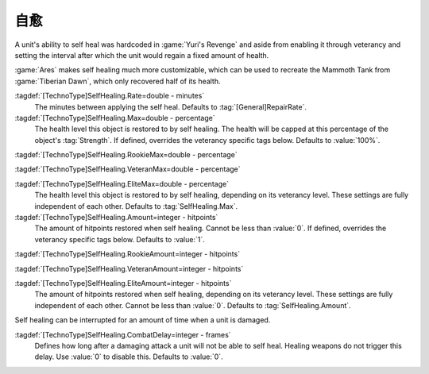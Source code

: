 .. index::
  single: Self Heal; Rate, heal amount, and max level
  single: TechnoTypes; Self Heal rate, heal amount, and max level
  Universe; Self Heal like Tiberian Dawn Mammoths

自愈
~~~~~~~~~

A unit's ability to self heal was hardcoded in :game:`Yuri's Revenge` and aside
from enabling it through veterancy and setting the interval after which the unit
would regain a fixed amount of health.

:game:`Ares` makes self healing much more customizable, which can be used to
recreate the Mammoth Tank from :game:`Tiberian Dawn`, which only recovered half
of its health.

:tagdef:`[TechnoType]SelfHealing.Rate=double - minutes`
  The minutes between applying the self heal. Defaults to
  :tag:`[General]RepairRate`.

:tagdef:`[TechnoType]SelfHealing.Max=double - percentage`
  The health level this object is restored to by self healing. The health will
  be capped at this percentage of the object's :tag:`Strength`. If defined,
  overrides the veterancy specific tags below. Defaults to :value:`100%`.

:tagdef:`[TechnoType]SelfHealing.RookieMax=double - percentage`

:tagdef:`[TechnoType]SelfHealing.VeteranMax=double - percentage`

:tagdef:`[TechnoType]SelfHealing.EliteMax=double - percentage`
  The health level this object is restored to by self healing, depending on its
  veterancy level. These settings are fully independent of each other. Defaults
  to :tag:`SelfHealing.Max`.

:tagdef:`[TechnoType]SelfHealing.Amount=integer - hitpoints`
  The amount of hitpoints restored when self healing. Cannot be less than
  :value:`0`. If defined, overrides the veterancy specific tags below. Defaults
  to :value:`1`.

:tagdef:`[TechnoType]SelfHealing.RookieAmount=integer - hitpoints`

:tagdef:`[TechnoType]SelfHealing.VeteranAmount=integer - hitpoints`

:tagdef:`[TechnoType]SelfHealing.EliteAmount=integer - hitpoints`
  The amount of hitpoints restored when self healing, depending on its
  veterancy level. These settings are fully independent of each other. Cannot be
  less than :value:`0`. Defaults to :tag:`SelfHealing.Amount`.

Self healing can be interrupted for an amount of time when a unit is damaged.

:tagdef:`[TechnoType]SelfHealing.CombatDelay=integer - frames`
  Defines how long after a damaging attack a unit will not be able to self heal.
  Healing weapons do not trigger this delay. Use :value:`0` to disable this.
  Defaults to :value:`0`.

.. versionadded:: 0.B
.. versionchanged:: 2.0

